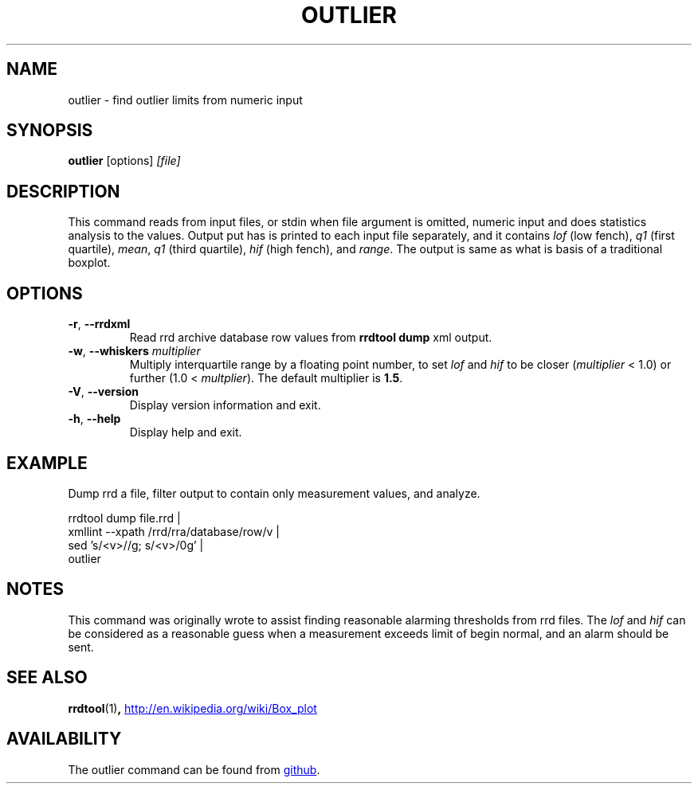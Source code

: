 .TH OUTLIER "1" "2014-06-14" "outlier" "User Commands"
.SH NAME
outlier \- find outlier limits from numeric input
.SH SYNOPSIS
.B outlier
[options]
.I [file]
.SH DESCRIPTION
This command reads from input files, or stdin when file argument is
omitted, numeric input and does statistics analysis to the values.
Output put has is printed to each input file separately, and it contains
.I lof
(low fench),
.I q1
(first quartile),
.IR mean ,
.I q1
(third quartile),
.I hif
(high fench), and
.IR range .
The output is same as what is basis of a traditional boxplot.
.SH OPTIONS
.TP
\fB\-r\fR, \fB\-\-rrdxml\fR
Read rrd archive database row values from
.B rrdtool dump
xml output.
.TP
\fB\-w\fR, \fB\-\-whiskers\fR \fImultiplier\fR
Multiply interquartile range by a floating point number, to set
.I lof
and
.I hif
to be closer
.RI ( multiplier
< 1.0) or further
.RI "(1.0 < " multplier ).
The default multiplier is
.BR 1.5 .
.TP
\fB\-V\fR, \fB\-\-version\fR
Display version information and exit.
.TP
\fB\-h\fR, \fB\-\-help\fR
Display help and exit.
.SH EXAMPLE
Dump rrd a file, filter output to contain only measurement values, and
analyze.
.PP
.nf
rrdtool dump file.rrd |
  xmllint --xpath /rrd/rra/database/row/v |
  sed 's/<v>//g; s/<\/v>/\n/g' |
  outlier
.fi
.SH NOTES
This command was originally wrote to assist finding reasonable alarming
thresholds from rrd files.  The
.I lof
and
.I hif
can be considered as a reasonable guess when a measurement exceeds limit
of begin normal, and an alarm should be sent.
.SH "SEE ALSO"
.BR rrdtool (1) ,
.UR http://en.wikipedia.org/wiki/Box_plot
.UE
.SH AVAILABILITY
The outlier command can be found from
.UR https://github.com/kerolasa/outlier/
github
.UE .
